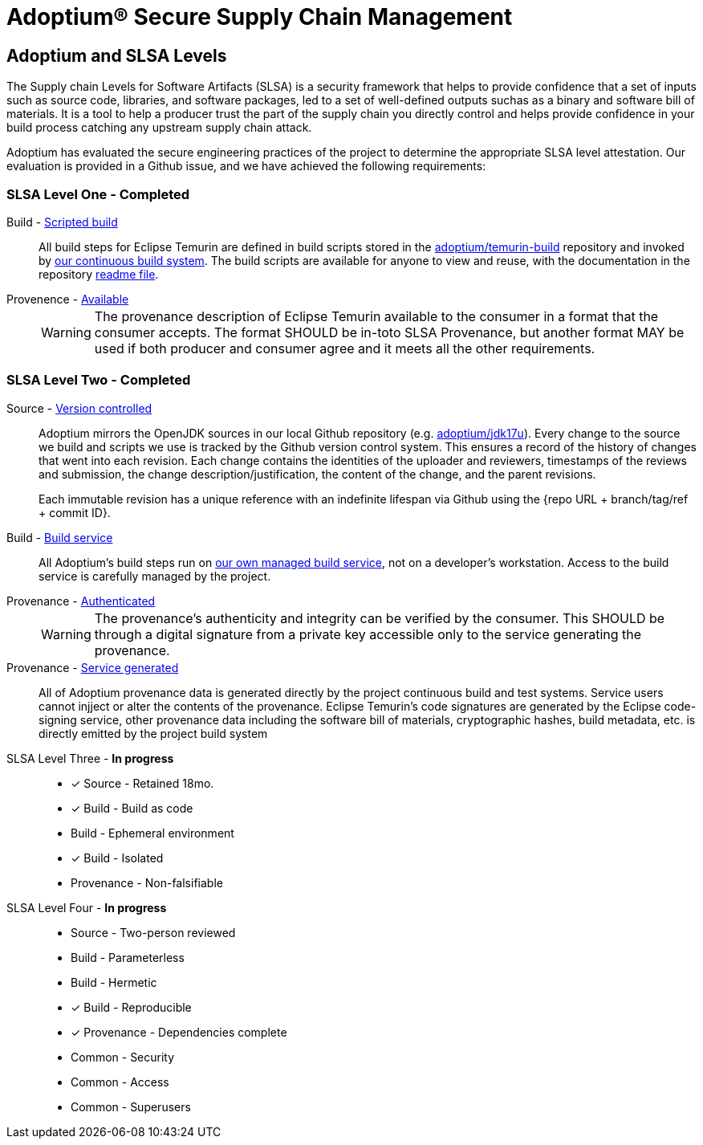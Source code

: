 = Adoptium(R) Secure Supply Chain Management
:description: Adoptium Secure Supply Chain Management
:keywords: Security SSDF SLSA Supply Chain
:orgname: Eclipse Adoptium
:lang: en
:page-authors: tellison

== Adoptium and SLSA Levels

The Supply chain Levels for Software Artifacts (SLSA) is a security framework that helps to provide confidence that a set of inputs such as source code, libraries, and software packages, led to a set of well-defined outputs suchas as a binary and software bill of materials. It is a tool to help a producer trust the part of the supply chain you directly control and helps provide confidence in your build process catching any upstream supply chain attack.

Adoptium has evaluated the secure engineering practices of the project to determine the appropriate SLSA level attestation. Our evaluation is provided in a Github issue, and we have achieved the following requirements:

=== SLSA Level One - **Completed**

Build - https://slsa.dev/spec/v0.1/requirements#scripted-build[Scripted build^]::
+
All build steps for Eclipse Temurin are defined in build scripts stored in the 
https://github.com/adoptium/temurin-build[adoptium/temurin-build^]
repository and invoked by
https://ci.adoptopenjdk.net/[our continuous build system^]. The build scripts are available for anyone to view and reuse, with the documentation in the repository
https://github.com/adoptium/temurin-build#readme[readme file^].

Provenence - https://slsa.dev/spec/v0.1/requirements#available[Available^]::
+
WARNING: The provenance description of Eclipse Temurin available to the consumer in a format that the consumer accepts. The format SHOULD be in-toto SLSA Provenance, but another format MAY be used if both producer and consumer agree and it meets all the other requirements.


=== SLSA Level Two - **Completed**

Source - https://slsa.dev/spec/v0.1/requirements#version-controlled[Version controlled^]::
+
Adoptium mirrors the OpenJDK sources in our local Github repository (e.g. https://github.com/adoptium/jdk17u[adoptium/jdk17u^]). Every change to the source we build and scripts we use is tracked by the Github version control system. This ensures a record of the history of changes that went into each revision. Each change contains the identities of the uploader and reviewers, timestamps of the reviews and submission, the change description/justification, the content of the change, and the parent revisions.
+
Each immutable revision has a unique reference with an indefinite lifespan via Github using the {repo URL + branch/tag/ref + commit ID}.


Build - https://slsa.dev/spec/v0.1/requirements#build-service[Build service^]::
+
All Adoptium's build steps run on
https://ci.adoptopenjdk.net/[our own managed build service^], not on a developer’s workstation. Access to the build service is carefully managed by the project.

Provenance - https://slsa.dev/spec/v0.1/requirements#authenticated[Authenticated^]::
+
WARNING: The provenance’s authenticity and integrity can be verified by the consumer. This SHOULD be through a digital signature from a private key accessible only to the service generating the provenance.

Provenance - https://slsa.dev/spec/v0.1/requirements#service-generated[Service generated^]::
+
All of Adoptium provenance data is generated directly by the project continuous build and test systems. Service users cannot injject or alter the contents of the provenance. Eclipse Temurin's code signatures are generated by the Eclipse code-signing service, other provenance data including the software bill of materials, cryptographic hashes, build metadata, etc. is directly emitted by the project build system


SLSA Level Three - **In progress** ::
* [x] Source - Retained 18mo.
* [x] Build - Build as code
* Build - Ephemeral environment
* [x] Build - Isolated
* Provenance - Non-falsifiable

SLSA Level Four - **In progress** ::
* Source - Two-person reviewed
* Build - Parameterless
* Build - Hermetic
* [x] Build - Reproducible
* [x] Provenance - Dependencies complete
* Common - Security
* Common - Access
* Common - Superusers
